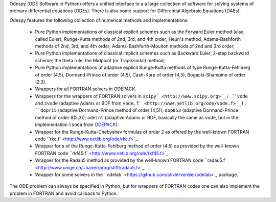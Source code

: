 Odespy (ODE Software in Python) offers a unified interface to a
a large collection of software for solving systems of ordinary
differential equations (ODEs). There is also some support for
Differential Algebraic Equations (DAEs).

Odespy features the following collection of numerical methods and
implementations:

  * Pure Python implementations of classical explicit schemes such as
    the Forward Euler method (also called Euler);
    Runge-Kutta methods of 2nd, 3rd, and 4th order; Heun's method;
    Adams-Bashforth methods of 2nd, 3rd, and 4th order;
    Adams-Bashforth-Moulton methods of 2nd and 3rd order;

  * Pure Python implementations of classical implicit schemes such as
    Backward Euler; 2-step backward scheme; the theta rule;
    the Midpoint (or Trapezoidal) method;

  * Pure Python implementations of adaptive explicit Runge-Kutta
    methods of type Runge-Kutta-Fehlberg of order (4,5), Dormand-Prince
    of order (4,5), Cash-Karp of order (4,5), Bogacki-Shampine of order (2,3).

  * Wrappers for all FORTRAN solvers in ODEPACK.

  * Wrappers for the wrappers of FORTRAN solvers in ``scipy` <http://www.scipy.org>`_:
    ``vode`` and ``zvode`` (adaptive Adams or BDF from ``vode.f` <http://www.netlib.org/ode/vode.f>`_);
    ``dopri5`` (adaptive Dormand-Prince method of order (4,5));
    ``dop853`` (adaptive Dormand-Prince method of order 8(5,3));
    ``odeint`` (adaptive Adams or BDF, basically the same as ``vode``, but in the implementation ``lsoda`` from `ODEPACK <http://www.netlib.org/odepack/>`_).

  * Wrapper for the Runge-Kutta-Chebyshev formulas of order 2 as
    offered by the well-known FORTRAN code ``rkc.f` <http://www.netlib.org/ode/rkc.f>`_.

  * Wrapper for a of the Runge-Kutta-Fehlberg method of
    order (4,5) as provided by the well-known FORTRAN code ``rkf45.f` <http://www.netlib.org/ode/rkf45.f>`_.

  * Wrapper for the Radau5 method as provided by the well-known FORTRAN code
    ``radau5.f` <http://www.unige.ch/~hairer/prog/stiff/radau5.f>`_.

  * Wrapper for some solvers in the ``odelab` <https://github.com/olivierverdier/odelab>`_ package.

The ODE problem can always be specified in Python, but for wrappers of
FORTRAN codes one can also implement the problem in FORTRAN and avoid
callback to Python.
